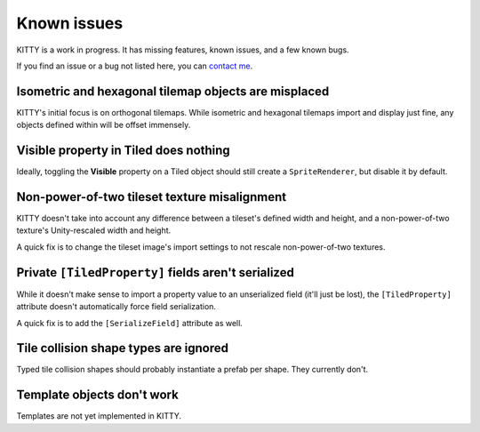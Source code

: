 .. _issues:

Known issues
============

KITTY is a work in progress. It has missing features, known issues, and a few known bugs.

If you find an issue or a bug not listed here, you can `contact me
<mailto:emma.o.ewert@gmail.com>`_.


Isometric and hexagonal tilemap objects are misplaced
-----------------------------------------------------

KITTY's initial focus is on orthogonal tilemaps. While isometric and hexagonal tilemaps import and
display just fine, any objects defined within will be offset immensely.


Visible property in Tiled does nothing
--------------------------------------

Ideally, toggling the **Visible** property on a Tiled object should still create a
``SpriteRenderer``, but disable it by default.


Non-power-of-two tileset texture misalignment
---------------------------------------------

KITTY doesn't take into account any difference between a tileset's defined width and height, and a
non-power-of-two texture's Unity-rescaled width and height.

A quick fix is to change the tileset image's import settings to not rescale non-power-of-two
textures.


Private ``[TiledProperty]`` fields aren't serialized
----------------------------------------------------

While it doesn't make sense to import a property value to an unserialized field (it'll just be
lost), the ``[TiledProperty]`` attribute doesn't automatically force field serialization.

A quick fix is to add the ``[SerializeField]`` attribute as well.


Tile collision shape types are ignored
--------------------------------------

Typed tile collision shapes should probably instantiate a prefab per shape. They currently don't.


Template objects don't work
---------------------------

Templates are not yet implemented in KITTY.